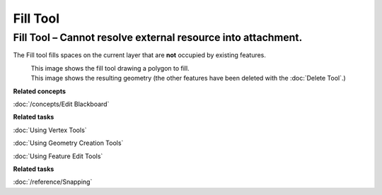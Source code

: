 Fill Tool
#########

Fill Tool – Cannot resolve external resource into attachment.
~~~~~~~~~~~~~~~~~~~~~~~~~~~~~~~~~~~~~~~~~~~~~~~~~~~~~~~~~~~~~

The Fill tool fills spaces on the current layer that are **not** occupied by existing features.

|image0|
 This image shows the fill tool drawing a polygon to fill.

|image1|
 This image shows the resulting geometry (the other features have been deleted with the :doc:`Delete Tool`.)

**Related concepts**

:doc:`/concepts/Edit Blackboard`

**Related tasks**

:doc:`Using Vertex Tools`

:doc:`Using Geometry Creation Tools`

:doc:`Using Feature Edit Tools`

**Related tasks**

:doc:`/reference/Snapping`

.. |image0| image:: /images/fill_tool/drawfill.png
.. |image1| image:: /images/fill_tool/afterdelete.png
